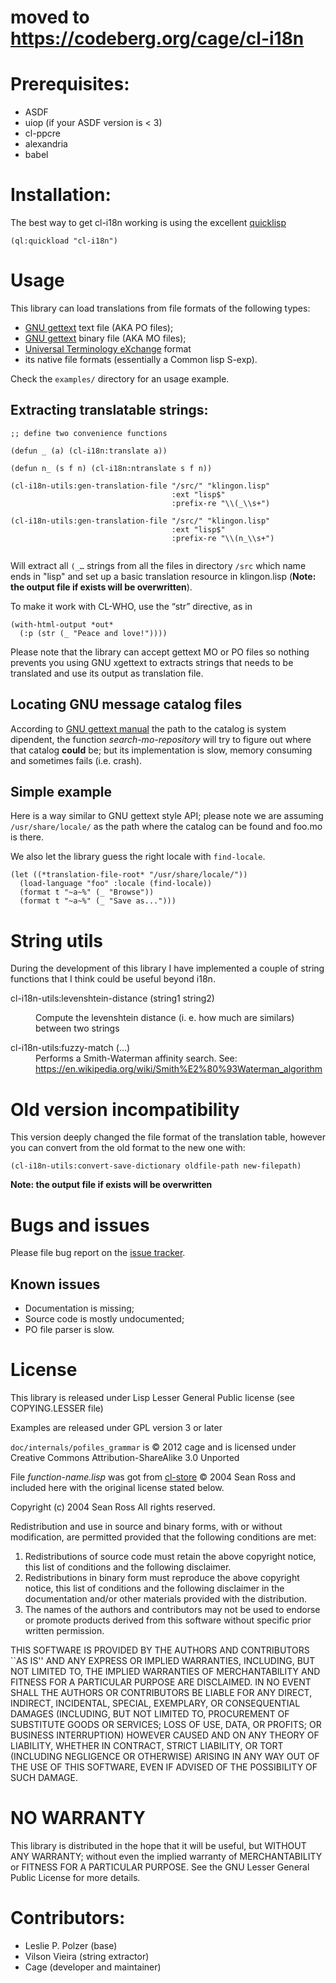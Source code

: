 [[http://quickdocs.org/cl-i18n/][http://quickdocs.org/badge/cl-i18n.svg]]

* moved to [[https://codeberg.org/cage/cl-i18n]]

* Prerequisites:
- ASDF
- uiop (if your ASDF version is < 3)
- cl-ppcre
- alexandria
- babel

* Installation:

The  best  way   to  get  cl-i18n  working  is   using  the  excellent
[[http://www.quicklisp.org/][quicklisp]]

#+BEGIN_SRC common-lisp
(ql:quickload "cl-i18n")
#+END_SRC

* Usage
  This library can load translations from file formats of the following types:
- [[https://www.gnu.org/software/gettext/][GNU gettext]] text file (AKA PO files);
- [[https://www.gnu.org/software/gettext/][GNU gettext]] binary file (AKA MO files);
- [[https://web.archive.org/web/20190407131733/https://www.aamt.info/english/utx/index.htm][Universal Terminology eXchange]] format
- its native file formats (essentially a Common lisp S-exp).

Check the ~examples/~ directory for an usage example.

** Extracting translatable strings:

#+BEGIN_SRC common-lisp
  ;; define two convenience functions

  (defun _ (a) (cl-i18n:translate a))

  (defun n_ (s f n) (cl-i18n:ntranslate s f n))

  (cl-i18n-utils:gen-translation-file "/src/" "klingon.lisp"
                                      :ext "lisp$"
                                      :prefix-re "\\(_\\s+")

  (cl-i18n-utils:gen-translation-file "/src/" "klingon.lisp"
                                      :ext "lisp$"
                                      :prefix-re "\\(n_\\s+")

#+END_SRC

   Will extract  all ~(_…~   strings from  all the
   files in directory  ~/src~ which name ends in "lisp"  and set up a
   basic translation resource in  klingon.lisp (*Note: the output file
   if exists will be overwritten*).

   To make it work with CL-WHO, use the “str” directive, as in

#+BEGIN_SRC common-lisp
  (with-html-output *out*
    (:p (str (_ "Peace and love!"))))
#+END_SRC

   Please note that the library can accept gettext MO or PO files so
   nothing prevents you using GNU xgettext to extracts strings that needs to
   be translated and use its output as translation file.

** Locating GNU message catalog files

According to
[[https://www.gnu.org/software/gettext/manual/gettext.html#Locating-Catalogs][GNU
gettext  manual]] the  path to  the catalog  is system  dipendent, the
function  /search-mo-repository/ will  try  to figure  out where  that
catalog  *could*  be;  but  its  implementation  is  slow,  memory
consuming and sometimes fails (i.e. crash).

** Simple example

Here is  a way similar  to GNU gettext  style API; please note  we are
assuming  ~/usr/share/locale/~ as the  path where  the catalog  can be
found and foo.mo is there.

We also let the library guess the right locale with ~find-locale~.

#+BEGIN_SRC common-lisp
  (let ((*translation-file-root* "/usr/share/locale/"))
    (load-language "foo" :locale (find-locale))
    (format t "~a~%" (_ "Browse"))
    (format t "~a~%" (_ "Save as...")))
#+END_SRC

* String utils

  During the development of this library I have implemented a couple of string functions that I think could be useful beyond i18n.

  - cl-i18n-utils:levenshtein-distance (string1 string2) :: Compute the levenshtein distance (i. e. how much are similars) between two strings

  - cl-i18n-utils:fuzzy-match (...) ::  Performs a Smith-Waterman affinity search.
   See: https://en.wikipedia.org/wiki/Smith%E2%80%93Waterman_algorithm

* Old version incompatibility

This version deeply changed the  file format of the translation table,
however you can convert from the old format to the new one with:

#+BEGIN_SRC common-lisp
  (cl-i18n-utils:convert-save-dictionary oldfile-path new-filepath)
#+END_SRC

*Note: the output file if exists will be overwritten*

* Bugs and issues

Please file bug report on
the [[https://notabug.org/cage/cl-i18n/issues][issue tracker]].

** Known issues
- Documentation is missing;
- Source code is mostly undocumented;
- PO file parser is slow.

* License
  This library is released under Lisp Lesser General Public license (see
  COPYING.LESSER file)

  Examples are released under GPL version 3 or later

  =doc/internals/pofiles_grammar=  is ©  2012 cage  and is  licensed under
  Creative Commons Attribution-ShareAlike 3.0 Unported

  File /function-name.lisp/ was got from
  [[http://common-lisp.net/project/cl-store/][cl-store]] © 2004 Sean Ross and
  included here with the original license stated below.

  Copyright (c) 2004 Sean Ross
  All rights reserved.

  Redistribution and use in source and binary forms, with or without
  modification, are permitted provided that the following conditions
  are met:
  1. Redistributions of source code must retain the above copyright
    notice, this list of conditions and the following disclaimer.
  2. Redistributions in binary form must reproduce the above copyright
    notice, this list of conditions and the following disclaimer in the
    documentation and/or other materials provided with the distribution.
  3. The names of the authors and contributors may not be used to endorse
    or promote products derived from this software without specific prior
    written permission.

  THIS SOFTWARE IS PROVIDED BY THE AUTHORS AND CONTRIBUTORS ``AS IS'' AND
  ANY EXPRESS OR IMPLIED WARRANTIES, INCLUDING, BUT NOT LIMITED TO, THE
  IMPLIED WARRANTIES OF MERCHANTABILITY AND FITNESS FOR A PARTICULAR PURPOSE
  ARE DISCLAIMED.  IN NO EVENT SHALL THE AUTHORS OR CONTRIBUTORS BE LIABLE
  FOR ANY DIRECT, INDIRECT, INCIDENTAL, SPECIAL, EXEMPLARY, OR CONSEQUENTIAL
  DAMAGES (INCLUDING, BUT NOT LIMITED TO, PROCUREMENT OF SUBSTITUTE GOODS
  OR SERVICES; LOSS OF USE, DATA, OR PROFITS; OR BUSINESS INTERRUPTION)
  HOWEVER CAUSED AND ON ANY THEORY OF LIABILITY, WHETHER IN CONTRACT, STRICT
  LIABILITY, OR TORT (INCLUDING NEGLIGENCE OR OTHERWISE) ARISING IN ANY WAY
  OUT OF THE USE OF THIS SOFTWARE, EVEN IF ADVISED OF THE POSSIBILITY OF
  SUCH DAMAGE.

* NO WARRANTY

  This library is distributed in the hope that it will be useful,
  but WITHOUT ANY WARRANTY; without even the implied warranty of
  MERCHANTABILITY or FITNESS FOR A PARTICULAR PURPOSE.  See the GNU
  Lesser General Public License for more details.

* Contributors:

- Leslie P. Polzer  (base)
- Vilson Vieira     (string extractor)
- Cage              (developer and maintainer)
